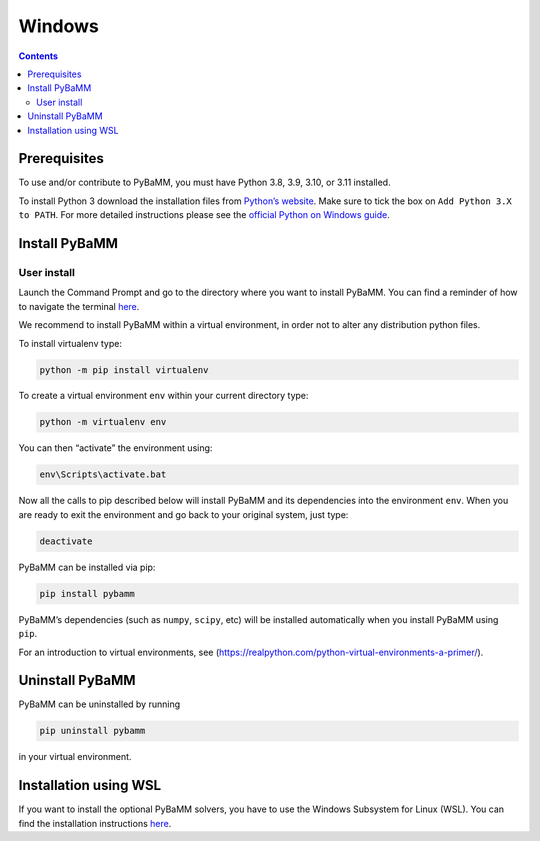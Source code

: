 Windows
=======

.. contents::

Prerequisites
-------------

To use and/or contribute to PyBaMM, you must have Python 3.8, 3.9, 3.10, or 3.11 installed.

To install Python 3 download the installation files from `Python’s
website <https://www.python.org/downloads/windows/>`__. Make sure to
tick the box on ``Add Python 3.X to PATH``. For more detailed
instructions please see the `official Python on Windows
guide <https://docs.python.org/3.9/using/windows.html>`__.

Install PyBaMM
--------------

User install
~~~~~~~~~~~~

Launch the Command Prompt and go to the directory where you want to
install PyBaMM. You can find a reminder of how to navigate the terminal
`here <http://www.cs.columbia.edu/~sedwards/classes/2015/1102-fall/Command%20Prompt%20Cheatsheet.pdf>`__.

We recommend to install PyBaMM within a virtual environment, in order
not to alter any distribution python files.

To install virtualenv type:

.. code:: bash

   python -m pip install virtualenv

To create a virtual environment ``env`` within your current directory
type:

.. code:: bash

   python -m virtualenv env

You can then “activate” the environment using:

.. code::

   env\Scripts\activate.bat

Now all the calls to pip described below will install PyBaMM and its
dependencies into the environment ``env``. When you are ready to exit
the environment and go back to your original system, just type:

.. code:: bash

   deactivate

PyBaMM can be installed via pip:

.. code:: bash

   pip install pybamm

PyBaMM’s dependencies (such as ``numpy``, ``scipy``, etc) will be
installed automatically when you install PyBaMM using ``pip``.

For an introduction to virtual environments, see
(https://realpython.com/python-virtual-environments-a-primer/).

Uninstall PyBaMM
----------------

PyBaMM can be uninstalled by running

.. code:: bash

   pip uninstall pybamm

in your virtual environment.

Installation using WSL
----------------------

If you want to install the optional PyBaMM solvers, you have to use the
Windows Subsystem for Linux (WSL). You can find the installation
instructions `here <windows-wsl.html>`__.
